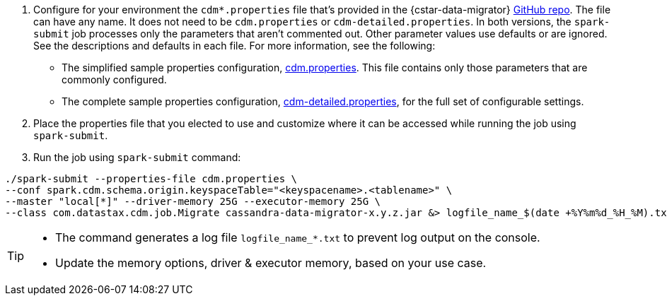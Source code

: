 . Configure for your environment the `cdm*.properties` file that's provided in the {cstar-data-migrator} https://github.com/datastax/cassandra-data-migrator/tree/main/src/resources[GitHub repo].
The file can have any name.
It does not need to be `cdm.properties` or `cdm-detailed.properties`.
In both versions, the `spark-submit` job processes only the parameters that aren't commented out.
Other parameter values use defaults or are ignored.
See the descriptions and defaults in each file.
For more information, see the following:
   * The simplified sample properties configuration, https://github.com/datastax/cassandra-data-migrator/blob/main/src/resources/cdm.properties[cdm.properties].
   This file contains only those parameters that are commonly configured.
   * The complete sample properties configuration, https://github.com/datastax/cassandra-data-migrator/blob/main/src/resources/cdm-detailed.properties[cdm-detailed.properties], for the full set of configurable settings.

. Place the properties file that you elected to use and customize where it can be accessed while running the job using `spark-submit`.

. Run the job using `spark-submit` command:

[source,bash]
----
./spark-submit --properties-file cdm.properties \
--conf spark.cdm.schema.origin.keyspaceTable="<keyspacename>.<tablename>" \
--master "local[*]" --driver-memory 25G --executor-memory 25G \
--class com.datastax.cdm.job.Migrate cassandra-data-migrator-x.y.z.jar &> logfile_name_$(date +%Y%m%d_%H_%M).txt
----

[TIP]
====
* The command generates a log file `logfile_name_*.txt` to prevent log output on the console.
* Update the memory options, driver & executor memory, based on your use case.
====